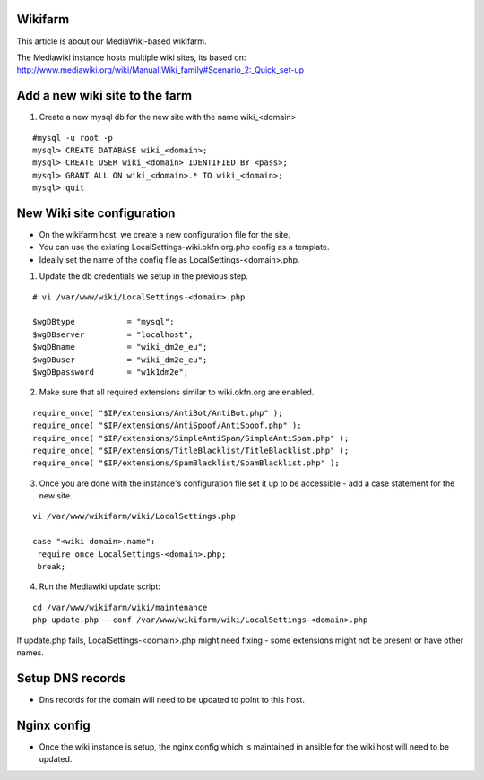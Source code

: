 Wikifarm
########

This article is about our MediaWiki-based wikifarm.

The Mediawiki instance hosts multiple wiki sites, its based on: http://www.mediawiki.org/wiki/Manual:Wiki_family#Scenario_2:_Quick_set-up

Add a new wiki site to the farm
###############################

1. Create a new mysql db for the new site with the name wiki_<domain>

::

 #mysql -u root -p
 mysql> CREATE DATABASE wiki_<domain>;
 mysql> CREATE USER wiki_<domain> IDENTIFIED BY <pass>;
 mysql> GRANT ALL ON wiki_<domain>.* TO wiki_<domain>;
 mysql> quit


New Wiki site configuration
###########################


* On the wikifarm host, we create a new configuration file for the site.

* You can use the existing LocalSettings-wiki.okfn.org.php config as a template. 

* Ideally set the name of the config file as LocalSettings-<domain>.php.

1. Update the db credentials we setup in the previous step.

:: 

 # vi /var/www/wiki/LocalSettings-<domain>.php
 
 $wgDBtype           = "mysql";
 $wgDBserver         = "localhost";
 $wgDBname           = "wiki_dm2e_eu";
 $wgDBuser           = "wiki_dm2e_eu";
 $wgDBpassword       = "w1k1dm2e";

2. Make sure that all required extensions similar to wiki.okfn.org are enabled.

::

 require_once( "$IP/extensions/AntiBot/AntiBot.php" );
 require_once( "$IP/extensions/AntiSpoof/AntiSpoof.php" );
 require_once( "$IP/extensions/SimpleAntiSpam/SimpleAntiSpam.php" );
 require_once( "$IP/extensions/TitleBlacklist/TitleBlacklist.php" );
 require_once( "$IP/extensions/SpamBlacklist/SpamBlacklist.php" );

3. Once you are done with the instance's configuration file set it up to be accessible - add a case statement for the new site.

::

 vi /var/www/wikifarm/wiki/LocalSettings.php

 case "<wiki domain>.name":
  require_once LocalSettings-<domain>.php;
  break;

4. Run the Mediawiki update script:

::
 
 cd /var/www/wikifarm/wiki/maintenance
 php update.php --conf /var/www/wikifarm/wiki/LocalSettings-<domain>.php

If update.php fails, LocalSettings-<domain>.php might need fixing - some extensions might not be present or have other names.

Setup DNS records
#################

* Dns records for the domain will need to be updated to point to this host.


Nginx config
###################

* Once the wiki instance is setup, the nginx config which is maintained in ansible for the wiki host will need to be updated.



